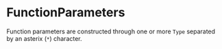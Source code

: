 #+options: toc:nil

* FunctionParameters

Function parameters are constructed through one or more =Type= separated by an asterix (=*=) character.
